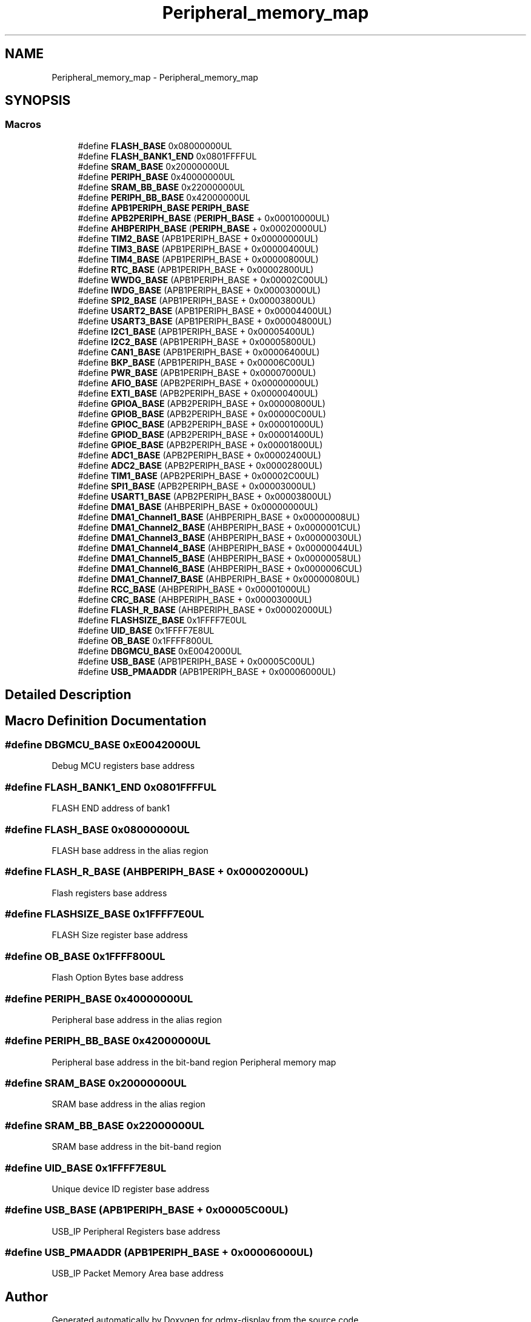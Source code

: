 .TH "Peripheral_memory_map" 3 "Mon May 24 2021" "gdmx-display" \" -*- nroff -*-
.ad l
.nh
.SH NAME
Peripheral_memory_map \- Peripheral_memory_map
.SH SYNOPSIS
.br
.PP
.SS "Macros"

.in +1c
.ti -1c
.RI "#define \fBFLASH_BASE\fP   0x08000000UL"
.br
.ti -1c
.RI "#define \fBFLASH_BANK1_END\fP   0x0801FFFFUL"
.br
.ti -1c
.RI "#define \fBSRAM_BASE\fP   0x20000000UL"
.br
.ti -1c
.RI "#define \fBPERIPH_BASE\fP   0x40000000UL"
.br
.ti -1c
.RI "#define \fBSRAM_BB_BASE\fP   0x22000000UL"
.br
.ti -1c
.RI "#define \fBPERIPH_BB_BASE\fP   0x42000000UL"
.br
.ti -1c
.RI "#define \fBAPB1PERIPH_BASE\fP   \fBPERIPH_BASE\fP"
.br
.ti -1c
.RI "#define \fBAPB2PERIPH_BASE\fP   (\fBPERIPH_BASE\fP + 0x00010000UL)"
.br
.ti -1c
.RI "#define \fBAHBPERIPH_BASE\fP   (\fBPERIPH_BASE\fP + 0x00020000UL)"
.br
.ti -1c
.RI "#define \fBTIM2_BASE\fP   (APB1PERIPH_BASE + 0x00000000UL)"
.br
.ti -1c
.RI "#define \fBTIM3_BASE\fP   (APB1PERIPH_BASE + 0x00000400UL)"
.br
.ti -1c
.RI "#define \fBTIM4_BASE\fP   (APB1PERIPH_BASE + 0x00000800UL)"
.br
.ti -1c
.RI "#define \fBRTC_BASE\fP   (APB1PERIPH_BASE + 0x00002800UL)"
.br
.ti -1c
.RI "#define \fBWWDG_BASE\fP   (APB1PERIPH_BASE + 0x00002C00UL)"
.br
.ti -1c
.RI "#define \fBIWDG_BASE\fP   (APB1PERIPH_BASE + 0x00003000UL)"
.br
.ti -1c
.RI "#define \fBSPI2_BASE\fP   (APB1PERIPH_BASE + 0x00003800UL)"
.br
.ti -1c
.RI "#define \fBUSART2_BASE\fP   (APB1PERIPH_BASE + 0x00004400UL)"
.br
.ti -1c
.RI "#define \fBUSART3_BASE\fP   (APB1PERIPH_BASE + 0x00004800UL)"
.br
.ti -1c
.RI "#define \fBI2C1_BASE\fP   (APB1PERIPH_BASE + 0x00005400UL)"
.br
.ti -1c
.RI "#define \fBI2C2_BASE\fP   (APB1PERIPH_BASE + 0x00005800UL)"
.br
.ti -1c
.RI "#define \fBCAN1_BASE\fP   (APB1PERIPH_BASE + 0x00006400UL)"
.br
.ti -1c
.RI "#define \fBBKP_BASE\fP   (APB1PERIPH_BASE + 0x00006C00UL)"
.br
.ti -1c
.RI "#define \fBPWR_BASE\fP   (APB1PERIPH_BASE + 0x00007000UL)"
.br
.ti -1c
.RI "#define \fBAFIO_BASE\fP   (APB2PERIPH_BASE + 0x00000000UL)"
.br
.ti -1c
.RI "#define \fBEXTI_BASE\fP   (APB2PERIPH_BASE + 0x00000400UL)"
.br
.ti -1c
.RI "#define \fBGPIOA_BASE\fP   (APB2PERIPH_BASE + 0x00000800UL)"
.br
.ti -1c
.RI "#define \fBGPIOB_BASE\fP   (APB2PERIPH_BASE + 0x00000C00UL)"
.br
.ti -1c
.RI "#define \fBGPIOC_BASE\fP   (APB2PERIPH_BASE + 0x00001000UL)"
.br
.ti -1c
.RI "#define \fBGPIOD_BASE\fP   (APB2PERIPH_BASE + 0x00001400UL)"
.br
.ti -1c
.RI "#define \fBGPIOE_BASE\fP   (APB2PERIPH_BASE + 0x00001800UL)"
.br
.ti -1c
.RI "#define \fBADC1_BASE\fP   (APB2PERIPH_BASE + 0x00002400UL)"
.br
.ti -1c
.RI "#define \fBADC2_BASE\fP   (APB2PERIPH_BASE + 0x00002800UL)"
.br
.ti -1c
.RI "#define \fBTIM1_BASE\fP   (APB2PERIPH_BASE + 0x00002C00UL)"
.br
.ti -1c
.RI "#define \fBSPI1_BASE\fP   (APB2PERIPH_BASE + 0x00003000UL)"
.br
.ti -1c
.RI "#define \fBUSART1_BASE\fP   (APB2PERIPH_BASE + 0x00003800UL)"
.br
.ti -1c
.RI "#define \fBDMA1_BASE\fP   (AHBPERIPH_BASE + 0x00000000UL)"
.br
.ti -1c
.RI "#define \fBDMA1_Channel1_BASE\fP   (AHBPERIPH_BASE + 0x00000008UL)"
.br
.ti -1c
.RI "#define \fBDMA1_Channel2_BASE\fP   (AHBPERIPH_BASE + 0x0000001CUL)"
.br
.ti -1c
.RI "#define \fBDMA1_Channel3_BASE\fP   (AHBPERIPH_BASE + 0x00000030UL)"
.br
.ti -1c
.RI "#define \fBDMA1_Channel4_BASE\fP   (AHBPERIPH_BASE + 0x00000044UL)"
.br
.ti -1c
.RI "#define \fBDMA1_Channel5_BASE\fP   (AHBPERIPH_BASE + 0x00000058UL)"
.br
.ti -1c
.RI "#define \fBDMA1_Channel6_BASE\fP   (AHBPERIPH_BASE + 0x0000006CUL)"
.br
.ti -1c
.RI "#define \fBDMA1_Channel7_BASE\fP   (AHBPERIPH_BASE + 0x00000080UL)"
.br
.ti -1c
.RI "#define \fBRCC_BASE\fP   (AHBPERIPH_BASE + 0x00001000UL)"
.br
.ti -1c
.RI "#define \fBCRC_BASE\fP   (AHBPERIPH_BASE + 0x00003000UL)"
.br
.ti -1c
.RI "#define \fBFLASH_R_BASE\fP   (AHBPERIPH_BASE + 0x00002000UL)"
.br
.ti -1c
.RI "#define \fBFLASHSIZE_BASE\fP   0x1FFFF7E0UL"
.br
.ti -1c
.RI "#define \fBUID_BASE\fP   0x1FFFF7E8UL"
.br
.ti -1c
.RI "#define \fBOB_BASE\fP   0x1FFFF800UL"
.br
.ti -1c
.RI "#define \fBDBGMCU_BASE\fP   0xE0042000UL"
.br
.ti -1c
.RI "#define \fBUSB_BASE\fP   (APB1PERIPH_BASE + 0x00005C00UL)"
.br
.ti -1c
.RI "#define \fBUSB_PMAADDR\fP   (APB1PERIPH_BASE + 0x00006000UL)"
.br
.in -1c
.SH "Detailed Description"
.PP 

.SH "Macro Definition Documentation"
.PP 
.SS "#define DBGMCU_BASE   0xE0042000UL"
Debug MCU registers base address 
.SS "#define FLASH_BANK1_END   0x0801FFFFUL"
FLASH END address of bank1 
.SS "#define FLASH_BASE   0x08000000UL"
FLASH base address in the alias region 
.SS "#define FLASH_R_BASE   (AHBPERIPH_BASE + 0x00002000UL)"
Flash registers base address 
.SS "#define FLASHSIZE_BASE   0x1FFFF7E0UL"
FLASH Size register base address 
.SS "#define OB_BASE   0x1FFFF800UL"
Flash Option Bytes base address 
.SS "#define PERIPH_BASE   0x40000000UL"
Peripheral base address in the alias region 
.SS "#define PERIPH_BB_BASE   0x42000000UL"
Peripheral base address in the bit-band region Peripheral memory map 
.SS "#define SRAM_BASE   0x20000000UL"
SRAM base address in the alias region 
.SS "#define SRAM_BB_BASE   0x22000000UL"
SRAM base address in the bit-band region 
.SS "#define UID_BASE   0x1FFFF7E8UL"
Unique device ID register base address 
.SS "#define USB_BASE   (APB1PERIPH_BASE + 0x00005C00UL)"
USB_IP Peripheral Registers base address 
.SS "#define USB_PMAADDR   (APB1PERIPH_BASE + 0x00006000UL)"
USB_IP Packet Memory Area base address 
.SH "Author"
.PP 
Generated automatically by Doxygen for gdmx-display from the source code\&.
